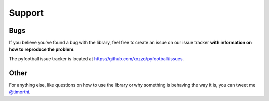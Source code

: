 Support
=========
Bugs
----------------
If you believe you've found a bug with the library, feel free to create an issue on our issue tracker **with information on how to reproduce the problem**. 

The pyfootball issue tracker is located at https://github.com/xozzo/pyfootball/issues.

Other
--------
For anything else, like questions on how to use the library or why something is behaving the way it is, you can tweet me `@timorthi <https://www.twitter.com/timorthi>`_.